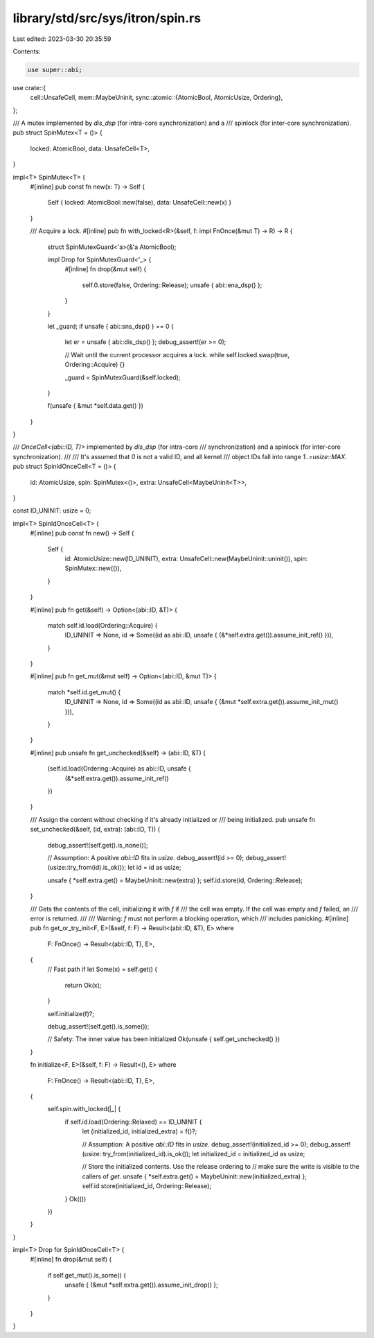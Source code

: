 library/std/src/sys/itron/spin.rs
=================================

Last edited: 2023-03-30 20:35:59

Contents:

.. code-block:: rs

    use super::abi;
use crate::{
    cell::UnsafeCell,
    mem::MaybeUninit,
    sync::atomic::{AtomicBool, AtomicUsize, Ordering},
};

/// A mutex implemented by `dis_dsp` (for intra-core synchronization) and a
/// spinlock (for inter-core synchronization).
pub struct SpinMutex<T = ()> {
    locked: AtomicBool,
    data: UnsafeCell<T>,
}

impl<T> SpinMutex<T> {
    #[inline]
    pub const fn new(x: T) -> Self {
        Self { locked: AtomicBool::new(false), data: UnsafeCell::new(x) }
    }

    /// Acquire a lock.
    #[inline]
    pub fn with_locked<R>(&self, f: impl FnOnce(&mut T) -> R) -> R {
        struct SpinMutexGuard<'a>(&'a AtomicBool);

        impl Drop for SpinMutexGuard<'_> {
            #[inline]
            fn drop(&mut self) {
                self.0.store(false, Ordering::Release);
                unsafe { abi::ena_dsp() };
            }
        }

        let _guard;
        if unsafe { abi::sns_dsp() } == 0 {
            let er = unsafe { abi::dis_dsp() };
            debug_assert!(er >= 0);

            // Wait until the current processor acquires a lock.
            while self.locked.swap(true, Ordering::Acquire) {}

            _guard = SpinMutexGuard(&self.locked);
        }

        f(unsafe { &mut *self.data.get() })
    }
}

/// `OnceCell<(abi::ID, T)>` implemented by `dis_dsp` (for intra-core
/// synchronization) and a spinlock (for inter-core synchronization).
///
/// It's assumed that `0` is not a valid ID, and all kernel
/// object IDs fall into range `1..=usize::MAX`.
pub struct SpinIdOnceCell<T = ()> {
    id: AtomicUsize,
    spin: SpinMutex<()>,
    extra: UnsafeCell<MaybeUninit<T>>,
}

const ID_UNINIT: usize = 0;

impl<T> SpinIdOnceCell<T> {
    #[inline]
    pub const fn new() -> Self {
        Self {
            id: AtomicUsize::new(ID_UNINIT),
            extra: UnsafeCell::new(MaybeUninit::uninit()),
            spin: SpinMutex::new(()),
        }
    }

    #[inline]
    pub fn get(&self) -> Option<(abi::ID, &T)> {
        match self.id.load(Ordering::Acquire) {
            ID_UNINIT => None,
            id => Some((id as abi::ID, unsafe { (&*self.extra.get()).assume_init_ref() })),
        }
    }

    #[inline]
    pub fn get_mut(&mut self) -> Option<(abi::ID, &mut T)> {
        match *self.id.get_mut() {
            ID_UNINIT => None,
            id => Some((id as abi::ID, unsafe { (&mut *self.extra.get()).assume_init_mut() })),
        }
    }

    #[inline]
    pub unsafe fn get_unchecked(&self) -> (abi::ID, &T) {
        (self.id.load(Ordering::Acquire) as abi::ID, unsafe {
            (&*self.extra.get()).assume_init_ref()
        })
    }

    /// Assign the content without checking if it's already initialized or
    /// being initialized.
    pub unsafe fn set_unchecked(&self, (id, extra): (abi::ID, T)) {
        debug_assert!(self.get().is_none());

        // Assumption: A positive `abi::ID` fits in `usize`.
        debug_assert!(id >= 0);
        debug_assert!(usize::try_from(id).is_ok());
        let id = id as usize;

        unsafe { *self.extra.get() = MaybeUninit::new(extra) };
        self.id.store(id, Ordering::Release);
    }

    /// Gets the contents of the cell, initializing it with `f` if
    /// the cell was empty. If the cell was empty and `f` failed, an
    /// error is returned.
    ///
    /// Warning: `f` must not perform a blocking operation, which
    /// includes panicking.
    #[inline]
    pub fn get_or_try_init<F, E>(&self, f: F) -> Result<(abi::ID, &T), E>
    where
        F: FnOnce() -> Result<(abi::ID, T), E>,
    {
        // Fast path
        if let Some(x) = self.get() {
            return Ok(x);
        }

        self.initialize(f)?;

        debug_assert!(self.get().is_some());

        // Safety: The inner value has been initialized
        Ok(unsafe { self.get_unchecked() })
    }

    fn initialize<F, E>(&self, f: F) -> Result<(), E>
    where
        F: FnOnce() -> Result<(abi::ID, T), E>,
    {
        self.spin.with_locked(|_| {
            if self.id.load(Ordering::Relaxed) == ID_UNINIT {
                let (initialized_id, initialized_extra) = f()?;

                // Assumption: A positive `abi::ID` fits in `usize`.
                debug_assert!(initialized_id >= 0);
                debug_assert!(usize::try_from(initialized_id).is_ok());
                let initialized_id = initialized_id as usize;

                // Store the initialized contents. Use the release ordering to
                // make sure the write is visible to the callers of `get`.
                unsafe { *self.extra.get() = MaybeUninit::new(initialized_extra) };
                self.id.store(initialized_id, Ordering::Release);
            }
            Ok(())
        })
    }
}

impl<T> Drop for SpinIdOnceCell<T> {
    #[inline]
    fn drop(&mut self) {
        if self.get_mut().is_some() {
            unsafe { (&mut *self.extra.get()).assume_init_drop() };
        }
    }
}



